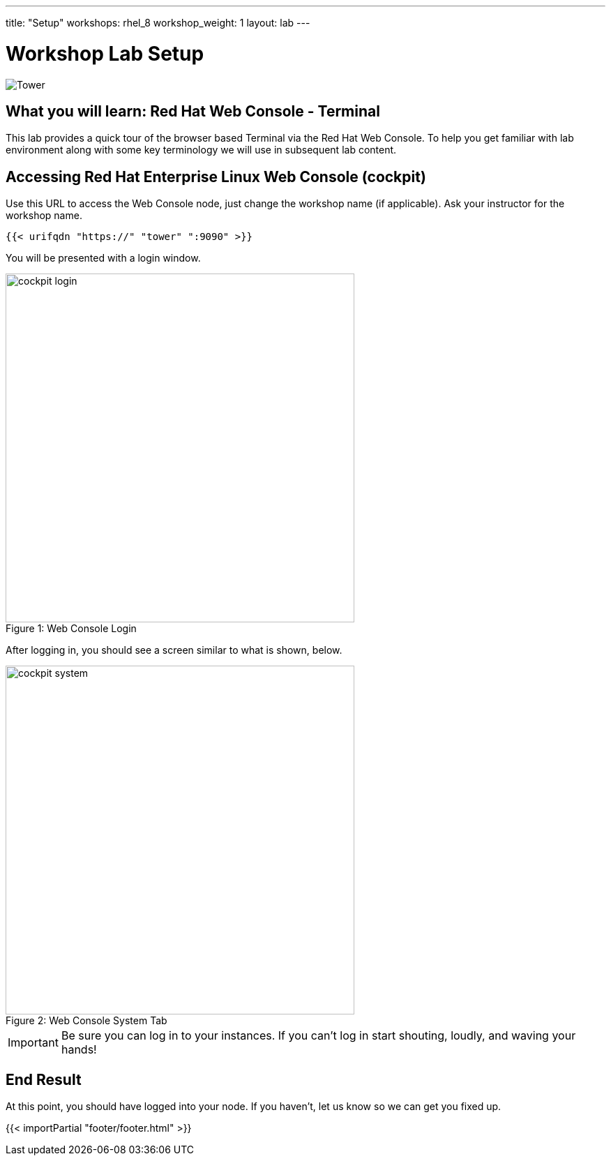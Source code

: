 ---
title: "Setup"
workshops: rhel_8
workshop_weight: 1
layout: lab
---

:badges:
:icons: font
:iconsdir: http://people.redhat.com/~jduncan/images/icons
:imagesdir: /workshops/rhel_8/images
:source-highlighter: highlight.js
:source-language: yaml


= Workshop Lab Setup

image::tower.002.png['Tower']

== What you will learn: Red Hat Web Console - Terminal

This lab provides a quick tour of the browser based Terminal via the Red Hat Web Console. To help you get familiar with lab environment along with some key terminology we will use in subsequent lab content.


== Accessing Red Hat Enterprise Linux Web Console (cockpit)

Use this URL to access the Web Console node, just change the workshop name (if applicable). Ask your instructor for the workshop name.

[source,bash]
----
{{< urifqdn "https://" "tower" ":9090" >}}
----

You will be presented with a login window.

image::cockpit_login.png[caption="Figure 1: ", title='Web Console Login', 500]

After logging in, you should see a screen similar to what is shown, below.

image::cockpit_system.png[caption="Figure 2: ", title='Web Console System Tab', 500]


[IMPORTANT]
Be sure you can log in to your instances.  If you can't log in start shouting, loudly, and waving your hands!


== End Result

At this point, you should have logged into your node.  If you haven't, let us know so we can get you fixed up.

{{< importPartial "footer/footer.html" >}}
